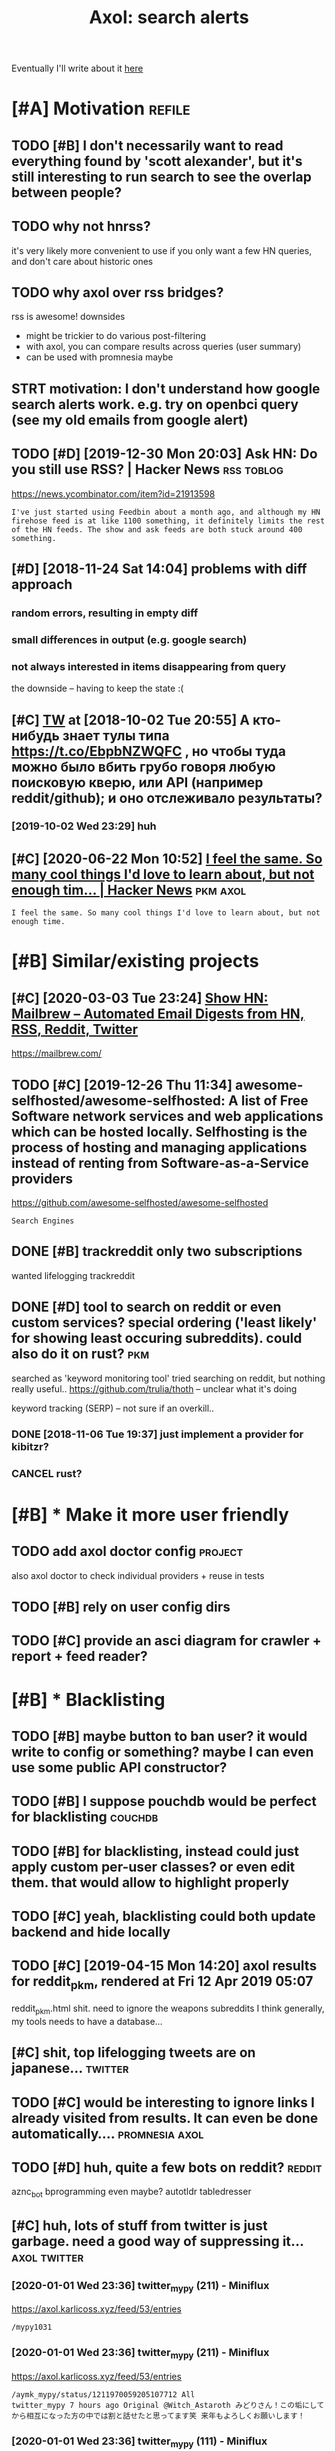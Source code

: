 #+TITLE: Axol: search alerts
#+LOGSEQ_TITLE: axol
#+FILETAGS: axol
#+OPTIONS: toc:nil

Eventually I'll write about it [[https://beepb00p.xyz/axol.html][here]]

#+TOC: headlines 2

* [#A] Motivation :refile:
** TODO [#B] I don't necessarily want to read everything found by 'scott alexander', but it's still interesting to run search to see the overlap between people?
:PROPERTIES:
:CREATED: [2020-06-25 Thu 09:38]
:END:
** TODO why not hnrss?
:PROPERTIES:
:CREATED: [2020-11-30 Mon 01:53]
:END:
it's very likely more convenient to use if you only want a few HN queries, and don't care about historic ones
** TODO why axol over rss bridges?
:PROPERTIES:
:CREATED: [2020-12-05 Sat 03:56]
:END:
rss is awesome! downsides
- might be trickier to do various post-filtering
- with axol, you can compare results across queries (user summary)
- can be used with promnesia maybe
** STRT motivation: I don't understand how google search alerts work. e.g. try on openbci query (see my old emails from google alert)
:PROPERTIES:
:CREATED: [2018-11-10 Sat 11:43]
:END:
** TODO [#D] [2019-12-30 Mon 20:03] Ask HN: Do you still use RSS? | Hacker News :rss:toblog:
https://news.ycombinator.com/item?id=21913598
: I've just started using Feedbin about a month ago, and although my HN firehose feed is at like 1100 something, it definitely limits the rest of the HN feeds. The show and ask feeds are both stuck around 400 something.
** [#D] [2018-11-24 Sat 14:04] problems with diff approach
*** random errors, resulting in empty diff
*** small differences in output (e.g. google search)
*** not always interested in items disappearing from query

the downside -- having to keep the state :(
** [#C] [[http://twitter.com/karlicoss/status/1047228539156750336][TW]] at [2018-10-02 Tue 20:55] А кто-нибудь знает тулы типа https://t.co/EbpbNZWQFC , но чтобы туда можно было вбить грубо говоря любую поисковую кверю, или API (например reddit/github); и оно отслеживало результаты?
*** [2019-10-02 Wed 23:29] huh
** [#C] [2020-06-22 Mon 10:52] [[https://news.ycombinator.com/item?id=23018081][I feel the same. So many cool things I'd love to learn about, but not enough tim... | Hacker News]] :pkm:axol:
 : I feel the same. So many cool things I'd love to learn about, but not enough time.
* [#B] Similar/existing projects
** [#C] [2020-03-03 Tue 23:24] [[https://news.ycombinator.com/item?id=22474282][Show HN: Mailbrew – Automated Email Digests from HN, RSS, Reddit, Twitter]]
 https://mailbrew.com/
** TODO [#C] [2019-12-26 Thu 11:34] awesome-selfhosted/awesome-selfhosted: A list of Free Software network services and web applications which can be hosted locally. Selfhosting is the process of hosting and managing applications instead of renting from Software-as-a-Service providers
https://github.com/awesome-selfhosted/awesome-selfhosted
: Search Engines
** DONE [#B] trackreddit only two subscriptions
  CLOSED: [2019-01-12 Sat 23:07]
:PROPERTIES:
:CREATED: [2018-07-15 Sun 17:38]
:END:
wanted lifelogging
trackreddit
** DONE [#D] tool to search on reddit or even custom services? special ordering ('least likely' for showing least occuring subreddits). could also do it on rust? :pkm:
:PROPERTIES:
:CREATED: [2018-09-29 Sat 15:34]
:END:
:LOGBOOK:
- State "DONE"       from "STRT"       [2020-03-10 Tue 00:21]
:END:
searched as 'keyword monitoring tool'
tried searching on reddit, but nothing really useful..
https://github.com/trulia/thoth -- unclear what it's doing

keyword tracking (SERP) -- not sure if an overkill..
*** DONE [2018-11-06 Tue 19:37] just implement a provider for kibitzr?
   CLOSED: [2018-11-10 Sat 09:50]
*** CANCEL rust?
CLOSED: [2018-11-10 Sat 09:50]
* [#B] * Make it more user friendly
** TODO add axol doctor config :project:
:PROPERTIES:
:CREATED: [2020-11-30 Mon 03:56]
:END:
also axol doctor to check individual providers + reuse in tests
** TODO [#B] rely on user config dirs
:PROPERTIES:
:CREATED: [2020-05-25 Mon 21:28]
:END:
** TODO [#C] provide an asci diagram for crawler + report + feed reader?
:PROPERTIES:
:CREATED: [2020-03-10 Tue 20:05]
:END:
* [#B] * Blacklisting

** TODO [#B] maybe button to ban user? it would write to config or something? maybe I can even use some public API constructor?
:PROPERTIES:
:CREATED:  [2019-08-17 Sat 15:11]
:END:
** TODO [#B] I suppose pouchdb would be perfect for blacklisting :couchdb:
:PROPERTIES:
:CREATED:  [2019-09-02 Mon 13:37]
:END:

** TODO [#B] for blacklisting, instead could just apply custom per-user classes? or even edit them. that would allow to highlight properly
:PROPERTIES:
:CREATED:  [2019-09-16 Mon 13:32]
:END:
** TODO [#C] yeah, blacklisting could both update backend and hide locally
   :PROPERTIES:
   :CREATED:  [2019-08-17 Sat 15:17]
   :END:
** TODO [#C] [2019-04-15 Mon 14:20] axol results for reddit_pkm, rendered at Fri 12 Apr 2019 05:07
reddit_pkm.html
shit. need to ignore the weapons subreddits
I think generally, my tools needs to have a database...
** [#C] shit, top lifelogging tweets are on japanese... :twitter:
:PROPERTIES:
:CREATED:  [2019-07-29 Mon 23:34]
:END:
** TODO [#C] would be interesting to ignore links I already visited from results. It can even be done automatically.... :promnesia:axol:
:PROPERTIES:
:CREATED:  [2019-07-20 Sat 08:59]
:END:
** TODO [#D] huh, quite a few bots on reddit? :reddit:
:PROPERTIES:
:CREATED:  [2019-07-27 Sat 19:04]
:END:
 aznc_bot
 bprogramming even maybe?
 autotldr
 tabledresser
** [#C] huh, lots of stuff from twitter is just garbage. need a good way of suppressing it... :axol:twitter:
:PROPERTIES:
:CREATED:  [2019-07-29 Mon 23:39]
:END:
*** [2020-01-01 Wed 23:36] twitter_mypy (211) - Miniflux
https://axol.karlicoss.xyz/feed/53/entries
: /mypy1031
*** [2020-01-01 Wed 23:36] twitter_mypy (211) - Miniflux
https://axol.karlicoss.xyz/feed/53/entries
: /aymk_mypy/status/1211970059205107712 All
: twitter_mypy 7 hours ago Original @Witch_Astaroth みどりさん！この垢にしてから相互になった方の中では割と話せたと思ってます笑 来年もよろしくお願いします！
*** [2020-01-01 Wed 23:36] twitter_mypy (111) - Miniflux
https://axol.karlicoss.xyz/feed/53/entries
: /mypy2424/status/1211845733210443778 All
: twitter_mypy 7 hours ago Original 事実でも噂でも、クズとかいうやつお前はその人より努力してからいえよな〜って思うよ！！！！！ 好きな
*** [2020-01-01 Wed 23:36] twitter_mypy (111) - Miniflux
https://axol.karlicoss.xyz/feed/53/entries
: /soe1113/status/741281801323175936 All
:    twitter_mypy 7 hours ago O
*** [2020-01-03 Fri 20:14] twitter_lifelogging (20) - Miniflux
https://axol.karlicoss.xyz/feed/52/entries
: /jager_atami/status/24390787028 All
: twitter_lifelogging 2 days ago Original #udetate #lifelogging 陶房で壺割り 12 個 201
*** [2020-01-03 Fri 20:15] twitter_quantified_self (36) - Miniflux
https://axol.karlicoss.xyz/feed/55/entries
: /hiperesoterismo/status/1212803558203985920 All
:     twitter_quantified_self 4 hours ago Original mis únicos 4 moodspic.twitter.com/5RgPiKKhMx ★

* [#B] What would be a good UI for axol?
** TODO [#B] I really need some sort of proper frontend browser for it...
:PROPERTIES:
:CREATED: [2020-10-26 Mon 11:37]
:END:
** TODO [#C] would be nice to have some html dashboard, so it's easy to blacklist terms?
:PROPERTIES:
:CREATED: [2020-01-03 Fri 20:14]
:END:
** STRT [#B] need a UI to easily add items to axol. e.g. Alexei Kitaev
:PROPERTIES:
:CREATED:  [2019-07-18 Thu 21:29]
:END:
:LOGBOOK:
- State "STRT"      from "TODO"       [2019-07-20 Sat 07:47]
:END:
 maybe some simple cmdline available from anywhere. or org mode as source?


** TODO [#C] use metabase or something? could use a column to mark as seen? would be much easier than rss
:PROPERTIES:
:CREATED: [2020-12-10 Thu 01:41]
:END:
** TODO [#B] dunno about rss interface... really need a more efficient way of processing content, reordering, etc
:PROPERTIES:
:CREATED: [2020-05-21 Thu 17:09]
:END:

* [#C] Queries :refile:
** TODO [#A] search for 'data export' or something?
   :PROPERTIES:
   :CREATED:  [2019-09-23 Mon 02:16]
   :END:
*** [2019-12-07 Sat 16:51] not much on reddit for 'data liberation:
*** [2020-03-10 Tue 00:45] 'data export' looks promising on github
** TODO [#C] [2020-01-12 Sun 00:10] github.com/karlicoss - Twitter Search / Twitter :self:
https://twitter.com/search?q=github.com%2Fkarlicoss&src=typed_query&f=live
*** [2020-03-10 Tue 00:40] right, it looks quite reasonable to have
**** [2020-11-30 Mon 03:41] very few results though
*** [2020-03-30 Mon 10:55] All | Search powered by Algolia
 https://hn.algolia.com/?dateRange=all&page=0&prefix=true&query=github.com%2Fkarlicoss&sort=byPopularity&type=story


** STRT [#C] [2020-01-30 Thu 21:18] my. package | beepb00p :postprivacy:qs:toread:
:LOGBOOK:
- State "STRT"       from "TODO"       [2020-03-01 Sun 12:17]
:END:
https://beepb00p.xyz/mypkg.html
: Interesting experiment! Thanks for sharing :-) You might find this person's musings about such experiments interesting: https://www.plomlompom.de/index.en.html#topic_postprivacy
*** TODO [2020-03-01 Sun 12:17] axol it
** STRT [#B] [2019-02-15 Fri 17:54] What Universal Human Experiences Are You Missing Without Realizing It? | Slate Star Codex :mind:
   - State "STRT"      from "TODO"       [2019-04-13 Sat 15:22]
   https://slatestarcodex.com/2014/03/17/what-universal-human-experiences-are-you-missing-without-realizing-it/
 search this post on reddit or something
*** [2019-04-22 Mon 09:42] actually even found something interesting on gh..
  https://github.com/search?q=what-universal-human-experiences-are-you-missing-without-realizing-it&type=Code
  although, it's code search, not repo search
*** [2019-04-22 Mon 10:27] so trying to google that query
 if looking for past month, that basically results in random keywords
 what universal human experiences are you missing without realizing it
*** [2019-06-13 Thu 21:50] yeah, twitter feed is not too huge, so could subscribe to it

** TODO [#D] [2019-06-29 Sat 21:48] https://github.com/hypotext/notation - Twitter Search
   https://twitter.com/search?q=https%3A%2F%2Fgithub.com%2Fhypotext%2Fnotation&partner=Firefox&source=desktop-search
*** [2019-08-09 Fri 22:58] axol this?
**** [2019-08-25 Sun 17:48] or aaxol for twitter? although doesn't seem to be posted often


** [#C] [2020-01-09 Thu 13:09] karlicoss/cachew - Twitter Search / Twitter :cachew:
https://twitter.com/search?q=karlicoss%2Fcachew&partner=Firefox&source=desktop-search

** TODO [#B] [2020-08-24 Mon 12:22] [[https://hn.algolia.com/?dateRange=all&page=0&prefix=true&query=https%3A%2F%2Fen.wikipedia.org%2Fwiki%2FNoon_Universe&sort=byPopularity&type=all][All | Search powered by Algolia]] Noon Universe search

** STRT [#C] mypy -- exclude mypython; prioritize topics :mypy:
:PROPERTIES:
:CREATED: [2020-06-24 Wed 16:59]
:END:
:LOGBOOK:
- State "STRT"       from "TODO"       [2020-11-30 Mon 03:40]
:END:
** TODO [#C] sleep tracking                                     :sleep:qs:
:PROPERTIES:
:CREATED:  [2018-12-31 Mon 00:08]
:END:
** TODO [#C] add 'emotionally unavailable' to search alert? maybe, I could help someone else :noexport:

** STRT [#C] add bret victor? :bretvictor:
:PROPERTIES:
:CREATED:  [2019-05-20 Mon 06:26]
:END:
:LOGBOOK:
- State "STRT"      from "TODO"       [2019-06-15 Sat 16:55]
:END:
*** [2019-06-13 Thu 21:51] uh. need a proper interface for it
**** STRT [2019-06-13 Thu 21:51] what's the quickest possible way to create guis? still gonna be python config, right? perhaps self-checking!
     :LOGBOOK:
     - State "STRT"      from "TODO"       [2019-06-15 Sat 16:55]
     :END:
***** [2019-06-15 Sat 16:55] ok, just main function sounds ok..
** TODO [#C] ted chiang -- pretty nice to search on twitter     :tedchiang:
:PROPERTIES:
:CREATED:  [2018-12-31 Mon 00:17]
:END:
** TODO [#C] complex numbers group; argonov; transhumanism?     :argonov:
:PROPERTIES:
:CREATED:  [2018-11-10 Sat 00:16]
:END:
*** STRT [#B] [2019-06-15 Sat 17:02] youtube.com/watch?v=YrXk2buqsgg
    :LOGBOOK:
    - State "STRT"      from              [2019-06-15 Sat 17:02]
    :END:
    can find some interesting stuff on twitter..
*** DONE [2019-07-28 Sun 21:45] "виктор аргонов" got some good results on twitter
    CLOSED: [2019-07-29 Mon 10:18]
    :LOGBOOK:
    - State "DONE"       from              [2019-07-29 Mon 10:18]
    :END:
** STRT [#C] search by 'biorobot' or 'emotionless'?         :noexport:
:PROPERTIES:
:CREATED:  [2018-11-10 Sat 00:26]
:END:
 nohing too interesting though..
** STRT [#C] kobo; spaced repetition?                          :spacedrep:
:PROPERTIES:
:CREATED:  [2018-11-16 Fri 20:43]
:END:
*** [2019-12-07 Sat 16:20] eh, kobo not so interesting..
** STRT [#C] [2018-08-25 Sat 22:33] scott alexander unsong - Twitter Search
 https://twitter.com/search?f=tweets&vertical=default&q=scott%20alexander%20unsong&src=typd&lang=en-gb

*** TODO could add this to my twitter poller thing (again, via API)  or kibitzr?
** STRT [#C] karlicoss!                                        :self:
:PROPERTIES:
:CREATED:  [2018-12-31 Mon 00:11]
:END:
 :LOGBOOK:
 - State "STRT"      from "TODO"       [2019-06-15 Sat 16:58]
 :END:
*** [2019-06-15 Sat 16:57] doesn't look much on pinboard...
*** [2019-12-07 Sat 16:44] not much interesting
** STRT [#C] cancel scott alexander search alert
:PROPERTIES:
:CREATED: [2020-06-22 Mon 23:12]
:END:
:LOGBOOK:
- State "STRT"       from "TODO"       [2020-11-30 Mon 03:37]
:END:
** TODO [#D] set up alerts for nutrition stuff
:PROPERTIES:
:CREATED:  [2018-11-09 Fri 22:18]
:END:
** TODO [#B] add "lagrangian mechanics"??? :lagrangian:
:PROPERTIES:
:CREATED: [2020-03-09 Mon 21:21]
:END:
*** [2020-11-30 Mon 03:43] or 'Hamiltonian'? at least on HN
** [#C] [2020-03-09 Mon 23:46] #promnesia
: GitHub - karlicoss/promnesia - Another piece of your extended mind
search on pinboard? or even axol..
** STRT [#A] kedr livansky :kedr:
:PROPERTIES:
:CREATED:  [2020-04-27 Mon 21:11]
:END:
:LOGBOOK:
- State "STRT"       from "TODO"       [2020-11-30 Mon 03:51]
:END:
** STRT [#B] exobrain? :exobrain:
:PROPERTIES:
:CREATED:  [2020-04-28 Tue 22:40]
:END:
:LOGBOOK:
- State "STRT"       from "TODO"       [2020-11-30 Mon 03:54]
:END:
** TODO [#D] [2020-05-01 Fri 09:42] [[https://pinboard.in/t:eeg][Pinboard bookmarks tagged eeg]]

** TODO [#D] [2020-05-01 Fri 09:42] [[https://pinboard.in/t:km][Pinboard bookmarks tagged km]] :pkm:

** STRT [#B] memex? esp github :memex:
:PROPERTIES:
:CREATED:  [2020-05-19 Tue 19:49]
:END:
:LOGBOOK:
- State "STRT"       from "TODO"       [2020-11-30 Mon 03:47]
:END:
** STRT [#B] george hotz?
:PROPERTIES:
:CREATED: [2020-10-26 Mon 12:17]
:END:
:LOGBOOK:
- State "STRT"       from "TODO"       [2020-11-30 Mon 03:55]
:END:
** DONE [#C] add mypy to search??
   CLOSED: [2019-12-07 Sat 16:29]
   :PROPERTIES:
   :CREATED:  [2019-11-23 Sat 21:44]
   :END:
 :LOGBOOK:
 - State "DONE"       from "TODO"       [2019-12-07 Sat 16:29]
 :END:
** [#D] [2019-10-01 Tue 19:38] tried aaxol for
*** "pocket export"
*** "data liberation"
** TODO [#C] pkm for twitter can probably be removed...
:PROPERTIES:
:CREATED: [2020-06-22 Mon 23:07]
:END:
** STRT [#C] initial query... :mypy:
:PROPERTIES:
:CREATED: [2019-10-29 Tue 23:58]
:END:
:LOGBOOK:
- State "STRT"       from "TODO"       [2019-12-07 Sat 16:47]
:END:
mypy  -from:mypy2424  -from:mypy1031 -from:aymk_mypy -to:aymk_mypy -from:mypy0229

ugh, not sure how convenient it'd be to filter this shit
** TODO cleanup 'extended mind' -- certainly lots of crap in the database :twitter:
:PROPERTIES:
:CREATED: [2020-11-30 Mon 03:02]
:END:


** TODO hmm, beepb00p.xyz isn't resolving anything? :self:twitter:
:PROPERTIES:
:CREATED: [2020-11-30 Mon 02:29]
:END:
** [#D] [2019-12-02 Mon 15:11] axol results for hackernews_pkm, rendered at 02 Dec 2019 11:05
axol/summary/hackernews_pkm.html
: Personal Knowledge database
** [#D] [2019-12-02 Mon 15:17] axol results for hackernews_pkm, rendered at 02 Dec 2019 11:05
axol/summary/hackernews_pkm.html
: Personal knowledge base
** DONE [#B] subscribe to more news on QS, BCI and gadgets :qs:
  CLOSED: [2019-04-22 Mon 10:41]
:PROPERTIES:
:CREATED:  [2018-04-29 Sun 00:16]
:END:
- State "DONE"       from "STRT"      [2019-04-22 Mon 10:41]
*** DONE regular?
   CLOSED: [2019-01-07 Mon 21:25]
*** TODO brain-computer interface :bci:

** [2021-01-14 Thu 19:52] [[http://glumov:25000/feed/69/entries][reddit_memex.xml (34) - Miniflux]] :noexport:
 memex: need to ignore radeon stuff..
* [#C] Sources :refile:
** STRT [#C] wonder if I could search among hypothesis users... :hypothesis:
:PROPERTIES:
:CREATED:  [2019-04-19 Fri 22:51]
:END:
:LOGBOOK:
- State "STRT"      from "TODO"       [2019-06-15 Sat 16:46]
:END:
*** [2019-06-15 Sat 16:46] eh, search is a bit weird...


** TODO [#D] could add google search too I suppose.. but that's def lowest priority
   :PROPERTIES:
   :CREATED:  [2019-01-02 Wed 00:24]
   :END:

** STRT [#C] implement for reddit. release reddit/github searchers (as library, then import and use)
   :PROPERTIES:
   :CREATED:  [2018-11-27 Tue 18:17]
   :END:
** STRT [#C] youtube? could search quantified self at least
   :PROPERTIES:
   :CREATED:  [2019-06-15 Sat 17:20]
   :END:
 :LOGBOOK:
 - State "STRT"      from "TODO"       [2019-07-20 Sat 10:26]
 :END:
*** [2019-07-20 Sat 10:26] eh, tried few queries and does't look that result appear that often...
** TODO [#C] World be great to search in comments               :axol:reddit:
   :PROPERTIES:
   :CREATED:  [2019-01-11 Fri 15:32]
   :END:

** TODO [#C] hypothesis
:PROPERTIES:
:CREATED:  [2019-01-05 Sat 15:39]
:END:
*** [2019-07-28 Sun 16:10] not that many results on pkm/quantified self..
*** [2019-07-28 Sun 16:12] more on spaced repetition and ted chiang
** TODO [#C] [2019-07-28 Sun 16:57] Schedule - pushshift.io
 https://pushshift.io/schedule/
 : Current Schedule
 :     April comments should be available around May 20 ,2018.
** TODO [#C] [2019-07-28 Sun 16:56] New API endpoint -- Now you can search comments! : redditdev
 https://www.reddit.com/r/redditdev/comments/3fv8vv/new_api_endpoint_now_you_can_search_comments/
 : New API endpoint -- Now you can search comments!
** TODO [#D] for google search, only notify about new results; not about changes. wonder how?
:PROPERTIES:
:CREATED:  [2018-11-11 Sun 06:38]
:END:
** [#C] [2019-12-28 Sat 10:41] Search Reddit Comments by User
https://redditcommentsearch.com/
: Search through comments of a particular reddit user.
** TODO [#C] [2020-01-11 Sat 23:54] pushshift/api: Pushshift API
https://github.com/pushshift/api

** TODO [#C] duckduckgo?
:PROPERTIES:
:CREATED: [2019-11-07 Thu 23:32]
:END:
** [#C] [2019-12-01 Sun 17:36] Pushshift Reddit Search :reddit:scrape:
https://redditsearch.io/?term=beepb00p.xyz&dataviz=false&aggs=false&subreddits=&searchtype=posts,comments&search=true&start=0&end=1575221715&size=100

** [#C] [2019-12-15 Sun 15:14] hacker-news-favorites-api/main.js at master · reactual/hacker-news-favorites-api
https://github.com/reactual/hacker-news-favorites-api/blob/master/src/main.js
: const x = require('x-ray')()
hmm, it's got 'paginate'?
** TODO [#B] [2020-05-18 Mon 23:52] [[https://hypothes.is/search?q=beepb00p.xyz][Hypothesis]]
eh need to run orger I guess? or axol!

** TODO [#C] could run HN more often :hackernews:
:PROPERTIES:
:CREATED: [2020-06-03 Wed 14:31]
:END:
also use more generic hooks?
** [2020-05-03 Sun 07:48] [[https://grep.app/search?q=import%20my%5C..%2A%24&regexp=true&filter[lang][0]=Python][import my\..*$ - grep.app]]
* [#C] CI/testing
** TODO HN is very quick, so prob really good to test on (even on CI)
:PROPERTIES:
:CREATED: [2020-11-30 Mon 03:59]
:END:
* SEPARATOR :noexport:

* TODO [#B] Sort tags by number of total occurences?
:PROPERTIES:
:CREATED:  [2019-07-16 Tue 12:27]
:END:

* TODO [#B] Use cachew and keep stuff as blobs with id :cachew:
:PROPERTIES:
:CREATED:  [2020-01-31 Fri 14:13]
:END:

Not sure if I should overwrite or update? Could decide later and query with unique ids to start with?

* TODO [#B] warn when there are too many atom items?
:PROPERTIES:
:CREATED: [2020-06-21 Sun 21:26]
:END:
* TODO [#B] suppress some feeds in the config?
:PROPERTIES:
:CREATED: [2020-07-09 Thu 20:10]
:END:
* TODO [#B] [2020-11-21 Sat 07:43] [[https://news.ycombinator.com/item?id=25161117][Show HN: I made an alternative to Google Alerts that listens to social media]]
 https://www.pmalerts.com/
** [2020-12-05 Sat 02:29] eh, demands to register etc
* STRT [#C] shit, seems that the timestamps are wrong and also I got the link wrong
:PROPERTIES:
:CREATED: [2020-07-18 Sat 11:52]
:END:
:LOGBOOK:
- State "STRT"       from "TODO"       [2020-07-18 Sat 11:53]
:END:
might need to work on this: axol/databases/twitter_extended_mind.sqlite
* TODO [#C] Maybe record a video on the phone ? :demo:
:PROPERTIES:
:CREATED:  [2020-04-19 Sun 23:19]
:END:
* STRT [#C] maybe check crawled pinboard users for interesting tags/links?
:PROPERTIES:
:CREATED: [2019-01-02 Wed 16:02]
:END:
** [2019-06-15 Sat 17:13] yeah, need to make this bit more effecient..
* STRT [#C] maybe, summary and 'rendered' are really sort of the same page? just different sorting...
:PROPERTIES:
:CREATED: [2019-07-16 Tue 08:47]
:END:
:LOGBOOK:
- State "STRT"      from "TODO"       [2019-07-27 Sat 19:27]
:END:
* STRT [#C] Def interesting to see user stats
:PROPERTIES:
:CREATED:  [2019-07-16 Tue 12:26]
:END:
:LOGBOOK:
- State "STRT"      from "TODO"       [2019-07-20 Sat 10:24]
:END:

* TODO [#C] Sort tags by number of total occurences?
:PROPERTIES:
:CREATED:  [2019-07-16 Tue 12:27]
:END:

* TODO [#C] Maybe better way of normalising? E.g. look at ted_chiang  and gq article. Display 'bumped' entries separately? Like a different way of sorting
:PROPERTIES:
:CREATED:  [2019-07-16 Tue 12:46]
:END:

* TODO [#C] prepend # in tag?
:PROPERTIES:
:CREATED: [2019-07-28 Sun 19:13]
:END:
* TODO [#C] could search for interesting tags occurence without them actually being scraped
:PROPERTIES:
:CREATED: [2019-07-30 Tue 23:49]
:END:
* TODO [#C] might be good to do some sort of fuzzy grouping?
:PROPERTIES:
:CREATED: [2019-08-17 Sat 15:20]
:END:

wonder what's an effecient way of doing it? sort of similarity connected components?
/TheGoogleDotCom/status/915750443275444226
Can Google's AI-powered Clips make people care about lifelogging? - TechCrunch http://ift.tt/2wyk69G
2017-10-05 01:28 by TheGoogleDotCom
/gauravndhankar/status/915750414774972416
Can Google’s AI-powered Clips make people care about lifelogging? http://dlvr.it/PsRpwK pic.twitter.com/IAPiiqacKo
2017-10-05 01:28 by gauravndhankar
/animesh1977/status/915749491344596992
Can Google’s AI-powered Clips make people care about lifelogging? http://ift.tt/2xUwbaz
* TODO [#C] would be interesting to have explorer for users that looks for some relevant taks/keywords? :pinboard:
:PROPERTIES:
:CREATED: [2019-11-21 Thu 20:42]
:END:
* TODO [#C] Hmm also need real-time search and notify I guess?      :hackernews:
:PROPERTIES:
:CREATED:  [2019-12-02 Mon 12:48]
:END:

* TODO [#C] Eh, better idea would be a tag subscription... :mypy:
:PROPERTIES:
:CREATED:  [2020-01-31 Fri 15:56]
:END:

* STRT [#C] would be nice to have some efficient frontend + backend thing :timeline:
:PROPERTIES:
:CREATED: [2019-12-02 Mon 14:53]
:END:
:LOGBOOK:
- State "STRT"       from "TODO"       [2019-12-04 Wed 20:11]
:END:
** [2019-12-02 Mon 15:04] hmmm. actually could do it in a twitter account??
** TODO [2019-12-04 Wed 09:18] could ask on HN? :outbox:
*** TODO [2021-01-09 Sat 08:24] maybe have a special state like 'ACT'? meaning I have to actually 'just' do it :noexport:
** [2019-12-04 Wed 20:11] or RSS?  https://github.com/awesome-selfhosted/awesome-selfhosted#feed-readers
* TODO [#C] [2019-12-24 Tue 00:53] Edit Feed: beepb00p.xyz - Miniflux
https://axol.karlicoss.xyz/feed/56/edit
: Scraper Rules
: Rewrite Rules
: Title Filter
: Content Filter

* TODO [#C] [2019-12-24 Tue 01:02] Command Line Usage - Documentation
https://miniflux.app/docs/cli.html
: miniflux -config-file /etc/miniflux.conf
* TODO [#C] could make a filter to release items slowly? e.g. tweets with more than 10 likes, if update pops it up, then it ends up in the feed. although I need 'processed' entries
:PROPERTIES:
:CREATED: [2020-03-10 Tue 20:01]
:END:
* [#C] [2020-05-27 Wed 12:35] [[https://news.ycombinator.com/item?id=23321646][Axol: Personal automatic news feed – crawl Reddit/Twitter/HN and read as RSS | Hacker News]]

* TODO [#C] perhaps redefine everything in entities? and have relations -- people, subreddits, urls, tags, etc
:PROPERTIES:
:CREATED: [2019-04-15 Mon 23:03]
:END:
* TODO [#C] rename adhoc to 'search'?
:PROPERTIES:
:CREATED: [2020-07-18 Sat 10:19]
:END:
* TODO [#C] think about a special tag to mark stuff that should be autoimported in a similar manner my kibitzr thing worked
* TODO [#C] some todos
:PROPERTIES:
:CREATED: [2020-11-29 Sun 23:51]
:END:
- [ ] move individual data sources to files within the repo.. not even submodules, too much hassle
  if someone needs, they can just import axol.sources.src directly
- [ ] cleanup the json shit.. ideally use some proper library
- [ ] not sure what to do with RSS feeds.. but could start with HTML report generation
- [ ] query language:
  might be better to adopt
  service:sub:query
  e.g.
  pinboard:tag:whatever
  or
  github:some query
  not sure what to do with colons though.. but maybe think about this later. most won't support searching them anyway
* TODO [#C] def should keep original results in the DB as far as possible
:PROPERTIES:
:CREATED: [2020-11-30 Mon 02:51]
:END:
* TODO [#C] to start with, only support exact queries? e.g. demand them in queries and mention that support for fuzzier might be added later
:PROPERTIES:
:CREATED: [2020-11-30 Mon 03:02]
:END:
* TODO [#C] think about multiple small databases vs one huge?
:PROPERTIES:
:CREATED: [2020-11-30 Mon 03:21]
:END:

multiple small:
- easier to mess with/explore
- easier concurrency
- easier to remove from reports (although for that need to make sure it's really 1-1 correspondence with source and query? dunno)
single db:
- easier to bulk clean/somewhat easier to bulk normalise
  although this would be kind of useless if I store raw json outputs
- easier to do queries across multiple (e.g. associating users?)
* TODO [#C] thinking about query language
:PROPERTIES:
:CREATED: [2020-11-30 Mon 03:29]
:END:
how it could look in adhoc mode
github:'scott alexander' twitter:'scott alexander'

in config, allow something nicer like
[twitter,github,reddit]:'scott alexander'

or [twitter,github,reddit, pinboard]:['scott alexander', 'quantified self']
pinboard:tag:scottalexander


- [ ] NOTE: echo twitter:'scott alexander' -- this is gonna get swallowed by bash... suggest to always quote?
- [ ] NOTE: treat " and ' the same? twitter does it...
- [ ] TODO: make sure that query parsing is defensive
* TODO [#C] for people to try it out it really needs a simplest service possible they can run with docker? ideally without auth etc
:PROPERTIES:
:CREATED: [2020-12-05 Sat 03:07]
:END:
* STRT [#D] Track most active pinboard users? They might have interesting other stuff
:PROPERTIES:
:CREATED:  [2018-11-14 Wed 22:15]
:END:
** [2019-07-20 Sat 10:02] maybe, try to intersect known user's tags and see what they got in common?

* TODO [#D] running under docker results in /app/axol/js/sorttable
:PROPERTIES:
:CREATED: [2020-06-17 Wed 22:06]
:END:
* TODO [#D] use different font?
:PROPERTIES:
:CREATED: [2019-12-02 Mon 11:07]
:END:
* TODO [#D] might need two pass algorithm? One for crawling, second for filtering?
:PROPERTIES:
:CREATED: [2019-12-02 Mon 15:12]
:END:

e.g. I crawled quite a bit of pokemon crap, would be good to filter it?


* related :pkm:search:degoogle:



* [#E] private :noexport:pr:
** TODO [#C] use aaxol :habit:
  SCHEDULED: <2022-10-10 Mon>
:PROPERTIES:
:CREATED: [2019-07-19 Fri 09:38]
:ID:       fb6e474a-6011-472c-a59b-c919b41215a0
:DRILL_LAST_INTERVAL: 668.6039
:DRILL_REPEATS_SINCE_FAIL: 8
:DRILL_TOTAL_REPEATS: 7
:DRILL_FAILURE_COUNT: 0
:DRILL_AVERAGE_QUALITY: 4.143
:DRILL_EASE: 2.52
:DRILL_LAST_QUALITY: 5
:DRILL_LAST_REVIEWED: [2020-12-10 Thu 10:37]
:END:
** TODO hmm, twitter OOMs on glumov?
:PROPERTIES:
:CREATED: [2020-12-01 Tue 23:29]
:END:
** TODO [#C] eh, ran report gen on glumov and it didn't seem to take it well...
:PROPERTIES:
:CREATED: [2020-03-09 Mon 23:21]
:END:
** TODO [#C] rss generation can be separate, so it doesn't OOM on glumov?
:PROPERTIES:
:CREATED: [2020-07-06 Mon 09:57]
:END:
** TODO [#C] suggest to emmanuel? Even ad-hoc would be good (and think about UI in the meantime)
:PROPERTIES:
:CREATED: [2020-05-25 Mon 21:27]
:END:
* [#C] [2019-04-15 Mon 22:16] Pinboard: network for karlicoss :pinboard:axol:
https://pinboard.in/network/
shit... too many tweets. I need a way to filter the network...
** [2021-01-16 Sat 19:51] in fact it's the most common request to pinboard author apparently
* TODO [#C] spinboard: something's not right. e.g. try
:PROPERTIES:
:CREATED: [2018-11-29 Thu 00:42]
:END:
querying /t:quantified-self
https://pinboard.in/t:quantified-self/
spinboard gives 220 total results. however, on the first page there are 50...
scraper is missing something?


eh. sooo, there are no dupes even!! BS4 actually sees only 20 per page (pinboard still gives us '50' in the next url).
whereas chrome does show up 50 entries; but if you go to the second page they are gonna overlap.
** TODO must be some pinboard bug?? :pinboard:
* STRT [#D] [2019-11-06 Wed 00:32] classes — classes 0.1.0 documentation
:LOGBOOK:
- State "STRT"       from              [2020-02-15 Sat 21:37]
:END:
https://classes.readthedocs.io/en/latest/
** [2020-02-15 Sat 21:37] hmm, somethihg  I was trying to do in axol?... :axol:

* doesn't look active. all top results are from 2017 :axol:upspin:
:PROPERTIES:
:CREATED: [2020-04-02 Thu 10:35]
:END:
* STRT [#D] [2019-09-04 Wed 21:29] ScriptSmith/socialreaper: Social media scraping / data collection library for Facebook, Twitter, Reddit, YouTube, Pinterest, and Tumblr APIs :reddit:scrape:axol:
:LOGBOOK:
- State "STRT"       from              [2020-05-16 Sat 08:03]
:END:
https://github.com/ScriptSmith/socialreaper
: Reddit
: Get the top 10 comments from the top 50 threads of all time on reddit
** [#C] [2020-05-16 Sat 08:03] ok, seems to be using real APIs, so overall I'm skeptical. but it's got a nice panel for tokens :exports:jdoe:
* TODO [#B] pruning -- for now via sqlitedbbrowser? make sure it locks the db? :axol:
:PROPERTIES:
:CREATED: [2021-02-09 Tue 20:34]
:END:
